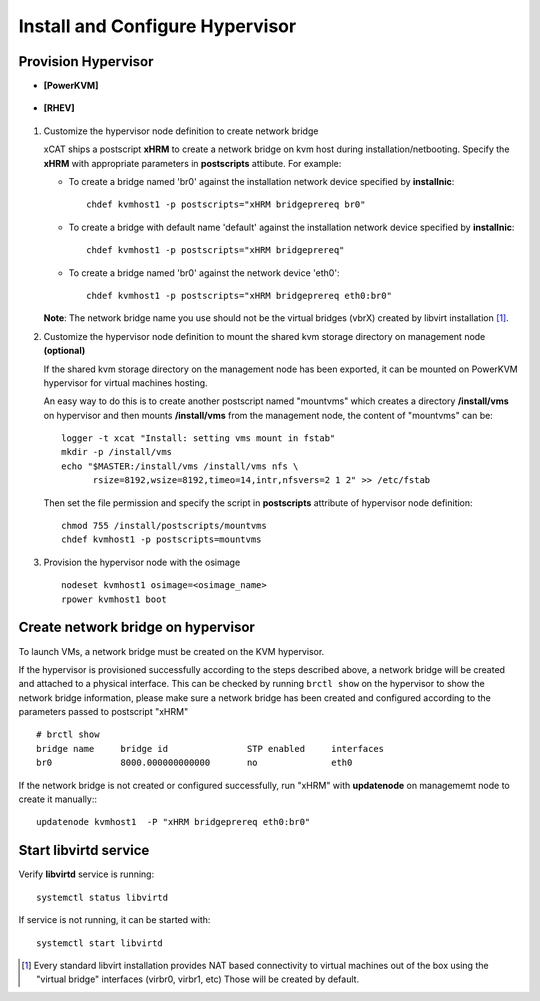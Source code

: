 Install and Configure Hypervisor
================================

Provision Hypervisor
--------------------

* **[PowerKVM]**

   .. include:: pKVMHypervisor.rst

* **[RHEV]**

   .. include:: RHEVHypervisor.rst

#. Customize the hypervisor node definition to create network bridge

   xCAT ships a postscript **xHRM** to create a network bridge on kvm host during installation/netbooting. Specify the **xHRM** with appropriate parameters in  **postscripts** attibute. For example:

   * To create a bridge named 'br0' against the installation network device specified by **installnic**: ::

        chdef kvmhost1 -p postscripts="xHRM bridgeprereq br0"

   * To create a bridge with default name 'default' against the installation network device specified by **installnic**: ::

        chdef kvmhost1 -p postscripts="xHRM bridgeprereq"

   * To create a bridge named 'br0' against the network device 'eth0': ::

        chdef kvmhost1 -p postscripts="xHRM bridgeprereq eth0:br0"

   **Note**: The network bridge name you use should not be the virtual bridges (vbrX) created by libvirt installation  [1]_. 


#. Customize the hypervisor node definition to mount the shared kvm storage directory on management node **(optional)**

   If the shared kvm storage directory on the management node has been exported, it can be mounted on PowerKVM hypervisor for virtual machines hosting. 

   An easy way to do this is to create another postscript named "mountvms" which creates a directory **/install/vms** on hypervisor and then mounts **/install/vms** from the management node, the content of "mountvms" can be: ::

     logger -t xcat "Install: setting vms mount in fstab"
     mkdir -p /install/vms
     echo "$MASTER:/install/vms /install/vms nfs \
           rsize=8192,wsize=8192,timeo=14,intr,nfsvers=2 1 2" >> /etc/fstab


   Then set the file permission and specify the script in **postscripts** attribute of hypervisor node definition: ::

     chmod 755 /install/postscripts/mountvms
     chdef kvmhost1 -p postscripts=mountvms

#. Provision the hypervisor node with the osimage ::

    nodeset kvmhost1 osimage=<osimage_name>
    rpower kvmhost1 boot


Create network bridge on hypervisor 
------------------------------------

To launch VMs, a network bridge must be created on the KVM hypervisor. 

If the hypervisor is provisioned successfully according to the steps described above, a network bridge will be created and attached to a physical interface. This can be checked by running ``brctl show`` on the hypervisor to show the network bridge information, please make sure a network bridge has been created and configured according to the parameters passed to postscript "xHRM" ::

   # brctl show
   bridge name     bridge id               STP enabled     interfaces
   br0             8000.000000000000       no              eth0


If the network bridge is not created or configured successfully, run "xHRM" with **updatenode** on managememt node to create it manually:::

   updatenode kvmhost1  -P "xHRM bridgeprereq eth0:br0"

Start libvirtd service
----------------------

Verify **libvirtd** service is running: ::

   systemctl status libvirtd

If service is not running, it can be started with: ::

   systemctl start libvirtd

.. [1] Every standard libvirt installation provides NAT based connectivity to virtual machines out of the box using the "virtual bridge" interfaces (virbr0, virbr1, etc)  Those will be created by default.

